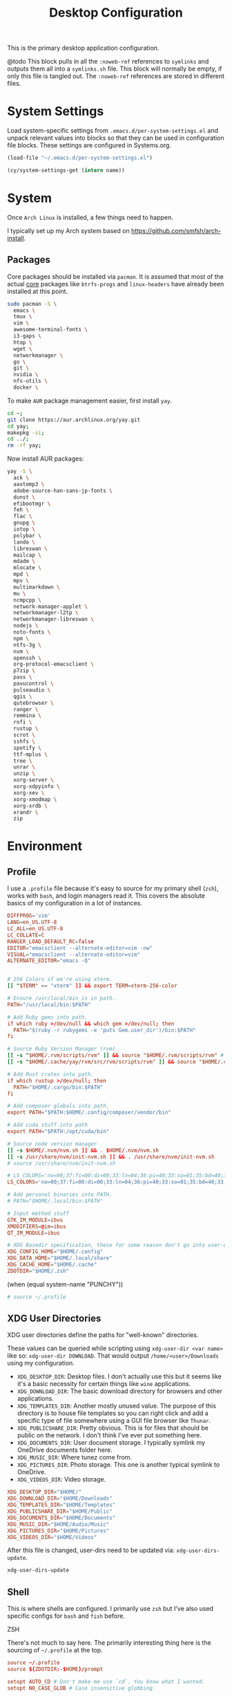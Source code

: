 #+title: Desktop Configuration

This is the primary desktop application configuration.

@todo
This block pulls in all the =:noweb-ref= references to =symlinks= and outputs them all into a =symlinks.sh= file. This block will normally be empty, if only this file is tangled out. The =:noweb-ref= references are stored in different files.

* System Settings
Load system-specific settings from =.emacs.d/per-system-settings.el= and unpack relevant values into blocks so that they can be used in configuration file blocks. These settings are configured in Systems.org.

#+begin_src emacs-lisp
(load-file "~/.emacs.d/per-system-settings.el")
#+end_src

#+begin_src emacs-lisp
(cy/system-settings-get (intern name))
#+end_src

* System

Once =Arch Linux= is installed, a few things need to happen.

I typically set up my Arch system based on https://github.com/smfsh/arch-install.

** Packages

Core packages should be installed via =pacman=. It is assumed that most of the actual _core_ packages like =btrfs-progs= and =linux-headers= have already been installed at this point.

#+begin_src sh
sudo pacman -S \
  emacs \
  tmux \
  vim \
  awesome-terminal-fonts \
  i3-gaps \
  htop \
  wget \
  networkmanager \
  go \
  git \
  nvidia \
  nfs-utils \
  docker \
#+end_src

To make =AUR= package management easier, first install =yay=.

#+begin_src  sh
cd ~;
git clone https://aur.archlinux.org/yay.git
cd yay;
makepkg -si;
cd ../;
rm -rf yay;
#+end_src

Now install AUR packages:

#+begin_src sh
yay -S \
  ack \
  aaxtomp3 \
  adobe-source-han-sans-jp-fonts \
  dunst \
  efibootmgr \
  feh \
  flac \
  gnupg \
  iotop \
  polybar \
  lando \
  libreswan \
  mailcap \
  mdadm \
  mlocate \
  mpd \
  mpv \
  multimarkdown \
  mu \
  ncmpcpp \
  network-manager-applet \
  networkmanager-l2tp \
  networkmanager-libreswan \
  nodejs \
  noto-fonts \
  npm \
  ntfs-3g \
  nvm \
  openssh \
  org-protocol-emacsclient \
  p7zip \
  pass \
  pavucontrol \
  pulseaudio \
  qgis \
  qutebrowser \
  ranger \
  remmina \
  rofi \
  rustup \
  scrot \
  sshfs \
  spotify \
  ttf-mplus \
  tree \
  unrar \
  unzip \
  xorg-server \
  xorg-xdpyinfo \
  xorg-xev \
  xorg-xmodmap \
  xorg-xrdb \
  xrandr \
  zip
#+end_src

* Environment

** Profile

I use a =.profile= file because it's easy to source for my primary shell (=zsh=), works with =bash=, and login managers read it. This covers the absolute basics of my configuration in a lot of instances.

#+begin_src conf :tangle ~/.profile :mkdirp
DIFFPROG='vim'
LANG=en_US.UTF-8
LC_ALL=en_US.UTF-8
LC_COLLATE=C
RANGER_LOAD_DEFAULT_RC=false
EDITOR="emacsclient --alternate-editor=vim -nw"
VISUAL="emacsclient --alternate-editor=vim"
ALTERNATE_EDITOR="emacs -Q"


# 256 Colors if we're using xterm.
[[ "$TERM" == "xterm" ]] && export TERM=xterm-256-color

# Ensure /usr/local/bin is in path.
PATH="/usr/local/bin:$PATH"

# Add Ruby gems into path.
if which ruby >/dev/null && which gem >/dev/null; then
  PATH="$(ruby -r rubygems -e 'puts Gem.user_dir')/bin:$PATH"
fi

# Source Ruby Version Manager (rvm)
[[ -s "$HOME/.rvm/scripts/rvm" ]] && source "$HOME/.rvm/scripts/rvm" # Load RVM into a shell session *as a function*
[[ -s "$HOME/.cache/yay/rvm/src/rvm/scripts/rvm" ]] && source "$HOME/.cache/yay/rvm/src/rvm/scripts/rvm" # Load RVM into a shell session *as a function*

# Add Rust crates into path.
if which rustup >/dev/null; then
  PATH="$HOME/.cargo/bin:$PATH"
fi

# Add composer globals into path.
export PATH="$PATH:$HOME/.config/composer/vendor/bin"

# Add cuda stuff into path
export PATH="$PATH:/opt/cuda/bin"

# Source node version manager
[[ -s $HOME/.nvm/nvm.sh ]] && . $HOME/.nvm/nvm.sh
[[ -s /usr/share/nvm/init-nvm.sh ]] && . /usr/share/nvm/init-nvm.sh
# source /usr/share/nvm/init-nvm.sh

# LS_COLORS='no=00;37:fi=00:di=00;33:ln=04;36:pi=40;33:so=01;35:bd=40;33;01:'
LS_COLORS='no=00;37:fi=00:di=00;33:ln=04;36:pi=40;33:so=01;35:bd=40;33;01:'

# Add personal binaries into PATH.
# PATH="$HOME/.local/bin:$PATH"

# Input method stuff
GTK_IM_MODULE=ibus
XMODIFIERS=@im=ibus
QT_IM_MODULE=ibus

# XDG Basedir specification, these for some reason don't go into user-dirs.dirs
XDG_CONFIG_HOME="$HOME/.config"
XDG_DATA_HOME="$HOME/.local/share"
XDG_CACHE_HOME="$HOME/.cache"
ZDOTDIR="$HOME/.zsh"
#+end_src

(when (equal system-name "PUNCHY"))

#+begin_src sh :noweb-ref environment-post-tangle
# source ~/.profile

#+end_src

** XDG User Directories

XDG user directories define the paths for "well-known" directories.

These values can be queried while scripting using ~xdg-user-dir <var name>~ like so: ~xdg-user-dir DOWNLOAD~. That would output ~/home/<user>/Downloads~ using my configuration.

- =XDG_DESKTOP_DIR=: Desktop files. I don't actually use this but it seems like it's a basic necessity for certain things like =wine= applications.
- =XDG_DOWNLOAD_DIR=: The basic download directory for browsers and other applications.
- =XDG_TEMPLATES_DIR=: Another mostly unused value. The purpose of this directory is to house file templates so you can right click and add a specific type of file somewhere using a GUI file browser like =Thunar=.
- =XDG_PUBLICSHARE_DIR=: Pretty obvious. This is for files that should be public on the network. I don't think I've ever put something here.
- =XDG_DOCUMENTS_DIR=: User document storage. I typically symlink my OneDrive documents folder here.
- =XDG_MUSIC_DIR=: Where tunez come from.
- =XDG_PICTURES_DIR=: Photo storage. This one is another typical symlink to OneDrive.
- =XDG_VIDEOS_DIR=: Video storage.

#+begin_src conf :tangle ~/.config/user-dirs.dirs :mkdirp
XDG_DESKTOP_DIR="$HOME/"
XDG_DOWNLOAD_DIR="$HOME/Downloads"
XDG_TEMPLATES_DIR="$HOME/Templates"
XDG_PUBLICSHARE_DIR="$HOME/Public"
XDG_DOCUMENTS_DIR="$HOME/Documents"
XDG_MUSIC_DIR="$HOME/Audio/Music"
XDG_PICTURES_DIR="$HOME/Pictures"
XDG_VIDEOS_DIR="$HOME/Videos"
#+end_src

After this file is changed, user-dirs need to be updated via: ~xdg-user-dirs-update~.

#+begin_src sh :noweb-ref environment-post-tangle
xdg-user-dirs-update
#+end_src

** Shell

This is where shells are configured. I primarily use =zsh= but I've also used specific configs for =bash= and =fish= before.

**** ZSH

There's not much to say here. The primarily interesting thing here is the sourcing of =~/.profile= at the top.

#+begin_src conf :tangle ~/.zshrc :mkdirp yes
source ~/.profile
source ${ZDOTDIR:-$HOME}/prompt

setopt AUTO_CD # Don't make me use `cd`. You know what I wanted.
setopt NO_CASE_GLOB # Case insensitive globbing.

# Save history
HISTFILE=${ZDOTDIR:-$HOME}/.zhistory
setopt EXTENDED_HISTORY # timestamp history lines
SAVEHIST=5000
HISTSIZE=2000
setopt SHARE_HISTORY # share history across sessions
setopt APPEND_HISTORY # just keep adding to history
setopt INC_APPEND_HISTORY # write all the time, don't wait for shell to close
setopt HIST_IGNORE_DUPS # do not store duplicates
setopt HIST_IGNORE_ALL_DUPS
setopt HIST_EXPIRE_DUPS_FIRST # expire duplicates first
setopt HIST_SAVE_NO_DUPS
setopt HIST_IGNORE_SPACE
setopt HIST_FIND_NO_DUPS # ignore duplicates when searching
setopt HIST_REDUCE_BLANKS # remove blank lines from history
setopt HIST_VERIFY # be really sure when using !!

# Correction
setopt CORRECT
setopt CORRECT_ALL # Correct when using AUTO_CD

# Autocompletion
autoload -Uz compinit && compinit

# Fragment completion.
# zstyle ':completion:*' list-suffixes zstyle ':completion:*' expand prefix suffix

# Tab completion
# setopt MENU_COMPLETE
# zstyle ':completion:*' matcher-list 'm:{a-z}={A-Za-z}' # Autocomplete, case insensitive
# zstyle ':completion:*' menu select  # Highlight on tab

# Color dirs
export LS_COLORS # I don't know why this is necessary here, but colors don't work without it.
# zstyle ':completion:*' list-colors ${(s.:.)LS_COLORS}


zstyle ':completion:*' auto-description 'specify: %d'
zstyle ':completion:*' completer _expand _complete _correct _approximate
zstyle ':completion:*' format 'Completing %d'
zstyle ':completion:*' group-name ''
zstyle ':completion:*' menu select=2
eval "$(dircolors -b)"
zstyle ':completion:*:default' list-colors ${(s.:.)LS_COLORS}
zstyle ':completion:*' list-colors ''
zstyle ':completion:*' list-prompt %SAt %p: Hit TAB for more, or the character to insert%s
zstyle ':completion:*' matcher-list '' 'm:{a-z}={A-Z}' 'm:{a-zA-Z}={A-Za-z}' 'r:|[._-]=* r:|=* l:|=*'
zstyle ':completion:*' menu select=long
zstyle ':completion:*' select-prompt %SScrolling active: current selection at %p%s
zstyle ':completion:*' use-compctl false
zstyle ':completion:*' verbose true

zstyle ':completion:*:*:kill:*:processes' list-colors '=(#b) #([0-9]#)*=0=01;31'
zstyle ':completion:*:kill:*' command 'ps -u $USER -o pid,%cpu,tty,cputime,cmd'


alias ls='ls --color=auto'
alias 7zultra='7z a -t7z -m0=lzma2 -mx=0 -mfb=64 -md=32m -ms=on'
alias curlheaders='curl -I'
alias curlheadersproxy='curl --socks5 localhost:11080 -I'
alias scrot='scrot -s ~/foo.png && xclip -selection clipboard -t image/png ~/foo.png && rm ~/foo.png'
alias webcam='mplayer tv:// -tv driver=v412:width=1920:height=1080:device=/dev/video0 -fps 15 -vf screenshot'
alias dots='cd ~/Projects/home/dotfiles'
alias work='cd ~/Projects/work'
alias notes='cd ~/Notes'
alias docs='cd ~/Documents'
alias em='emacsclient'
alias emc='emacsclient -c &'
#alias startwin='sudo virsh -c qemu:///system start win10'
#alias stopwin='sudo virsh -c qemu:///system shutdown win10'


export GPG_TTY=$(tty)

# System dependent variables:
if [[ "$(< /proc/sys/kernel/osrelease)" == *microsoft* ]]; then
    export $(dbus-launch)
    export LIBGL_ALWAYS_INDIRECT=1
    export WSL_VERSION=$(wsl.exe -l -v | grep -a '[*]' | sed 's/[^0-9]*//g')
    export WSL_HOST=$(tail -1 /etc/resolv.conf | cut -d' ' -f2)
    export DISPLAY=$(ipconfig.exe | grep IPv4 | head -1 | rev | awk '{print $1}' | rev | tr -d '\r'):0.0

    # Handle pinentry for gpg password prompting in various scenarios.
    # In Ubuntu-20.04 WSL2, I've essentially given up on getting pinentry
    # in Emacs directly, opting instead for the pinentry-gtk2 package.
    kill -0 $SSH_AGENT_PID &> /dev/null
    if [[ $? -eq 1 ]]; then
        eval $( gpg-agent \
            --daemon \
            --allow-emacs-pinentry \
            --allow-loopback-pinentry \
            --enable-ssh-support);
    fi

    # Start Docker daemon when logging in if not runnint
    RUNNING=`ps aux | grep dockerd | grep -v grep`
    if [ -z "$RUNNING" ]; then
        sudo dockerd > /dev/null 2>&1 &
        disown
    fi
fi
#+end_src

My custom prompt for =zsh=.

#+begin_src conf :tangle ~/.zsh/prompt :mkdirp yes
# Left prompt
export PS1="%F{223}%n%F{224}@%F{211}%m %F{179}%~%b%F{255} › "

# Right prompt
autoload -Uz vcs_info
precmd_vcs_info() { vcs_info }
precmd_functions+=( precmd_vcs_info )
setopt prompt_subst
RPROMPT=\$vcs_info_msg_0_
zstyle ':vcs_info:git:*' formats '%F{223}%b|%F{211}%r%f'
zstyle ':vcs_info:*' enable git

#+end_src

** Xorg

Until =Wayland= stops being terrible with the =nvidia= drivers, I'll continue using =X=.

*** Xresources

This file handles a variety of things, from shell colors to terminal emulator settings.

#+begin_src conf :tangle ~/.Xresources :mkdirp yes
!emacs*Background: DarkSlateGray
!emacs*Foreground: Wheat
!emacs*pointerColor: Orchid
!emacs*cursorColor: Orchid
!emacs*bitmapIcon: on
!emacs*font: fixed
!emacs.geometry: 80x25
Xcursor.size: 18

! ------------------------------------------------------------------------------
! Colour Configuration
! ------------------------------------------------------------------------------

! special
,*.foreground:   #d8dee8
!*.background:   #2f343f
,*.background: #080808
,*.cursorColor:  #b48ead

! black
,*.color0  : #4b5262
,*.color8  : #434a5a

! red
,*.color  : #bf616a
,*.color9  : #b3555e

! green
,*.color2  : #a3be8c
,*.color10 : #93ae7c

! yellow
,*.color3  : #ebcb8b
,*.color11 : #dbbb7b

! blue
,*.color4  : #81a1c1
,*.color12 : #7191b1

! magenta
,*.color5  : #b48ead
,*.color13 : #a6809f

! cyan
,*.color6  : #89d0bA
,*.color14 : #7dbba8

! white
,*.color7  : #e5e9f0
,*.color15 : #d1d5dc

! ------------------------------------------------------------------------------
! Font configuration
! ------------------------------------------------------------------------------

URxvt*font:    xft:M+ 1mn:regular:size=10
URxvt*boldFont:   xft:M+ 1mn:bold:size=10
URxvt*italicFont:  xft:M+ 1mn:italic:size=10
URxvt*boldItalicFont: xft:M+ 1mn:bold italic:size=10

! ------------------------------------------------------------------------------
! Xft Font Configuration
! ------------------------------------------------------------------------------

Xft.autohint: 0
Xft.lcdfilter: lcddefault
Xft.hintstyle: hintslight
Xft.hinting: 1
Xft.antialias: 1
Xft.rgba: rgb
Xft.dpi: 109

! ------------------------------------------------------------------------------
! URxvt configs
! ------------------------------------------------------------------------------

! font spacing
URxvt*letterSpace:  0
URxvt.lineSpace:  0

! general settings
URxvt*saveline:   15000
URxvt*termName:   rxvt-256color
URxvt*iso14755:   false
URxvt*urgentOnBell:  true
URxvt.inmputMethod: ibus
URxvt.preeditType: OverTheSpot

! appearance
URxvt*depth:   32
URxvt*scrollBar:  false
URxvt*scrollBar_right: false
URxvt*internalBorder: 24
URxvt*externalBorder: 0
URxvt.geometry:   84x22
URxvt*transparent: true
URxvt*shading: 25

! perl extensions
URxvt.perl-ext-common: default,clipboard,url-select,keyboard-select,selection-clipboard,matcher

! macros for clipboard and selection
URxvt.copyCommand:  xclip -i -selection clipboard
URxvt.pasteCommand:  xclip -o -selection clipboard
URxvt.keysym.M-c:  perl:clipboard:copy
URxvt.keysym.M-v:  perl:clipboard:paste
URxvt.keysym.M-C-v:  perl:clipboard:paste_escaped
URxvt.keysym.M-Escape: perl:keyboard-select:activate
URxvt.keysym.M-s:  perl:keyboard-select:search
URxvt.keysym.M-u:  perl:url-select:select_next
URxvt.url-launcher:  firefox
URxvt.underlineURLs: true
URxvt*matcher.button: 1
URxvt.urlButton: 1
URxvt.underlineColor: #bf616a

! scroll one line
URxvt.keysym.Shift-Up:  command:\033]720;1\007
URxvt.keysym.Shift-Down: command:\033]721;1\007

! control arrow
URxvt.keysym.Control-Up: \033[1;5A
URxvt.keysym.Control-Down: \033[1;5B
URxvt.keysym.Control-Right: \033[1;5C
URxvt.keysym.Control-Left: \033[1;5D

! Copy/Pasta
URxvt.keysym.Shift-Control-V: eval:paste_clipboard
URxvt.keysym.Shift-Control-C: eval:selection_to_clipboard

! ------------------------------------------------------------------------------
! Rofi configs
! ------------------------------------------------------------------------------

rofi.color-enabled: true
rofi.color-window: #2e3440, #2e3440, #2e3440
rofi.color-normal: #2e3440, #d8dee9, #2e3440, #2e3440, #bf616a
rofi.color-active: #2e3440, #b48ead, #2e3440, #2e3440, #93e5cc
rofi.color-urgent: #2e3440, #ebcb8b, #2e3440, #2e3440, #ebcb8b
rofi.modi: run,drun,window,ssh

! ------------------------------------------------------------------------------
! Dmenu configs
! ------------------------------------------------------------------------------

dmenu.selforeground: #d8dee9
dmenu.background:    #2e3440
dmenu.selbackground: #bf616a
dmenu.foreground:    #d8dee9
#+end_src

After changing this file, it is necessary to reload it via: ~xrdb ~/.Xresources~

*** xsettingsd

=xsettingsd= acts as a minimal settings daemon for =Xorg= applications. It replaces similar daemons from desktop environments like =GNOME= and =XFCE= and enables the usage of a simple configuration file:

#+begin_src conf :tangle ~/.config/xsettingsd/xsettingsd.conf :mkdirp yes :noweb yes
Xft/Antialias 1
Xft/Hinting 1
Xft/HintStyle "hintslight"
Xft/RGBA "rgb"
#+end_src

** Git

Writes out my global =git= configuration.

#+begin_src shell :tangle ~/.gitconfig :mkdirp yes
[core]
  editor = vim
[user]
  name = Carwin Young
  email = carwin@mobomo.com # This gets changed to my personal account on a per repository basis.
  signingkey = D6FA5A05B721CCDE
[color]
  ui = auto
[color "branch"]
  current = yellow reverse
  local = yellow
  remote = green
[color "diff"]
  frag = cyan bold
  meta = yellow bold
  new = green bold
  old = red bold
[color "status"]
  added = yellow
  changed = green
  untracked = cyan
[merge]
  log = true
[rebase]
  stat = true
[log]
  decorate = full
[url "git@github.com:"]
  insteadOf = "gh:"
  pushInsteadOf = "github:"
  pushInsteadOf = "git://github.com/"
[url "git://github.com/"]
  insteadOf = "github:"
[url "git@gist.github.com:"]
  insteadOf = "gst:"
  pushInsteadOf = "gist:"
  pushInsteadOf = "git://gist.github.com/"
[url "git://gist.github.com"]
  insteadOf = "gist:"
[url "git@heroku.com:"]
  insteadOf = "heroku:"
[alias]
  br = branch
  st = status
  co = checkout
  df = diff
  g  = grep -I
  rc = rank-contributors
  pr = pull --rebase
  lgp = log --color --graph --pretty=format:'%Cred%h%Creset -%C(yellow)%d%Creset %s %Cgreen(%cr) %C(bold blue)<%an>%Creset' --abbrev-commit --
  lg = log --show-signature
  cm = commit -S -m
  change-commits = "!f() { VAR=$1; OLD=$2; NEW=$3; shift 3; git filter-branch -f --env-filter \"if [[ \\\"$`echo $VAR`\\\" = '$OLD' ]]; then export $VAR='$NEW'; fi\" $@; }; f"
#+end_src

** Window Manager

*** i3

#+begin_src conf :tangle ~/.config/i3/config :mkdirp yes
# i3 config file (v4)
#
# Please see https://i3wm.org/docs/userguide.html for a complete reference!
set $mod Mod1
# Font for window titles. Will also be used by the bar unless a different font
# is used in the bar {} block below.
font pango:monospace 8
# exec --no-startup-id xss-lock --transfer-sleep-lock -- i3lock --nofork
exec --no-startup-id nm-applet
# Common app binds
bindsym Print exec scrot
# Use pactl to adjust volume in PulseAudio.
set $refresh_i3status killall -SIGUSR1 i3status
bindsym XF86AudioRaiseVolume exec --no-startup-id pactl set-sink-volume @DEFAULT_SINK@ +10% && $refresh_i3status
bindsym XF86AudioLowerVolume exec --no-startup-id pactl set-sink-volume @DEFAULT_SINK@ -10% && $refresh_i3status
bindsym XF86AudioMute exec --no-startup-id pactl set-sink-mute @DEFAULT_SINK@ toggle && $refresh_i3status
bindsym XF86AudioMicMute exec --no-startup-id pactl set-source-mute @DEFAULT_SOURCE@ toggle && $refresh_i3status
# Keybindings to control MPD
bindsym XF86AudioPlay exec "mpc toggle"
bindsym XF86AudioStop exec "mpc stop"
bindsym XF86AudioNext exec "mpc next"

exec xautolock -time 10 -locker "i3lock -i ~/Pictures/Wallpaper/pp0vfkij80y31.png"
bindsym XF86ScreenSaver exec "i3lock -i ~/Pictures/Wallpaper/pp0vfkij80y31.png"

# Use Mouse+$mod to drag floating windows to their wanted position
floating_modifier $mod
# start a terminal
bindsym $mod+Return exec i3-sensible-terminal
# kill focused window
bindsym $mod+Shift+q kill
# start dmenu (a program launcher)
# bindsym $mod+d exec ~/Scripts/rofia.sh
bindsym $mod+d exec ~/.config/rofi/rofia.sh
# bindsym $mod+space exec rofi -show combi -modi combi -font "Open Sans 14" -lines 10 -matching fuzzy daemon

# change focus
bindsym $mod+h focus left
bindsym $mod+j focus down
bindsym $mod+k focus up
bindsym $mod+l focus right
# move focused window
bindsym $mod+Shift+h move left
bindsym $mod+Shift+j move down
bindsym $mod+Shift+k move up
bindsym $mod+Shift+l move right
# alternatively, you can use the cursor keys:
bindsym $mod+Shift+Left move left
bindsym $mod+Shift+Down move down
bindsym $mod+Shift+Up move up
bindsym $mod+Shift+Right move right
# split in horizontal orientation
bindsym $mod+apostrophe split h
# split in vertical orientation
bindsym $mod+minus split v
# enter fullscreen mode for the focused container
bindsym $mod+f fullscreen toggle
# change container layout (stacked, tabbed, toggle split)
bindsym $mod+s layout stacking
bindsym $mod+w layout tabbed
bindsym $mod+e layout toggle split
# toggle tiling / floating
bindsym $mod+Shift+space floating toggle
# change focus between tiling / floating windows
bindsym $mod+space focus mode_toggle
# focus the parent container
bindsym $mod+a focus parent
# focus the child container
#bindsym $mod+d focus child

# Define names for default workspaces for which we configure key bindings later on.
set $prim "1: I"
set $ws2 "2: II"
set $ws3 "3: III"
set $ws4 "4: IV"
set $ws5 "5: V"
set $ws6 "6: VI"
set $ws7 "7: VII"
set $ws8 "8: VIII"
set $ws9 "9: IX"
set $ws10 "10: X"
set $comm "comm."
set $net "internet"
set $game "game"
set $mail "mail"

# Switch to workspace
bindsym $mod+1 workspace $prim
bindsym $mod+2 workspace number $ws2
bindsym $mod+3 workspace number $ws3
bindsym $mod+4 workspace number $ws4
bindsym $mod+5 workspace number $ws5
bindsym $mod+6 workspace number $ws6
bindsym $mod+7 workspace number $ws7
bindsym $mod+8 workspace number $ws8
bindsym $mod+9 workspace number $ws9
bindsym $mod+0 workspace number $ws10
bindsym $mod+c workspace $comm
bindsym $mod+n workspace $net
bindsym $mod+g workspace $game
bindsym $mod+m workspace $mail
# move focused container to workspace
bindsym $mod+Shift+1 move container to workspace $prim
bindsym $mod+Shift+2 move container to workspace number $ws2
bindsym $mod+Shift+3 move container to workspace number $ws3
bindsym $mod+Shift+4 move container to workspace number $ws4
bindsym $mod+Shift+5 move container to workspace number $ws5
bindsym $mod+Shift+6 move container to workspace number $ws6
bindsym $mod+Shift+7 move container to workspace number $ws7
bindsym $mod+Shift+8 move container to workspace number $ws8
bindsym $mod+Shift+9 move container to workspace number $ws9
bindsym $mod+Shift+0 move container to workspace number $ws10
bindsym $mod+Shift+c move container to workspace $comm
bindsym $mod+Shift+n move container to workspace $net
bindsym $mod+Shift+g move container to workspace $game
bindsym $mod+Shift+m move container to workspace $mail
# reload the configuration file
bindsym $mod+Shift+Control+c reload
# restart i3 inplace (preserves your layout/session, can be used to upgrade i3)
bindsym $mod+Shift+r restart
# exit i3 (logs you out of your X session)
bindsym $mod+Shift+e exec "i3-nagbar -t warning -m 'You pressed the exit shortcut. Do you really want to exit i3? This will end your X session.' -B 'Yes, exit i3' 'i3-msg exit'"
# resize window (you can also use the mouse for that)
mode "resize" {
        # These bindings trigger as soon as you enter the resize mode
        bindsym j resize shrink width 10 px or 10 ppt
        bindsym k resize grow height 10 px or 10 ppt
        bindsym l resize shrink height 10 px or 10 ppt
        bindsym semicolon resize grow width 10 px or 10 ppt

        # same bindings, but for the arrow keys
        bindsym Left resize shrink width 10 px or 10 ppt
        bindsym Down resize grow height 10 px or 10 ppt
        bindsym Up resize shrink height 10 px or 10 ppt
        bindsym Right resize grow width 10 px or 10 ppt

        # back to normal: Enter or Escape or $mod+r
        bindsym Return mode "default"
        bindsym Escape mode "default"
        bindsym $mod+r mode "default"
}
bindsym $mod+r mode "resize"
# Start i3bar to display a workspace bar (plus the system information i3status
# finds out, if available)
# bar {
#         colors {
#         background #2f343f
#         statusline #2f343f
#         separator #4b5262
#         # colour of border, background, and text
#         focused_workspace       #2f343f #bf616a #d8dee8
#         active_workspace        #2f343f #2f343f #d8dee8
#         inactive_workspace      #2f343f #2f343f #d8dee8
#         urgent_workspacei       #2f343f #ebcb8b #2f343f
#     }
#         status_command i3status
# }
# window rules, you can find the window class using xprop
for_window [class=".*"] border pixel 1
for_window [class=feh|Pavucontrol|Screenshot] floating enable
for_window [class=zoom title="^Participants"] floating enable
for_window [class=zoom title="^Zoom Meeting"] floating enable
for_window [class=zoom title="^Zoom - Licensed Account"] floating enable
for_window [class=firefox] move --no-auto-back-and-forth container to workspace $net
for_window [class=Google-chrome window_role=browser] move container to workspace $net
for_window [class=Google-chrome window_role=pop-up] move container to workspace $comm
for_window [class=Signal] move container to workspace $comm
for_window [class=Emacs] move container to workspace $prim
for_window [class=Gnome-screenshot] floating enable
# Autostart applications and other things
exec --no-startup-id ~/.fehbg &
exec --no-startup-id xmodmap ~/.Xmodmap
# exec --no-startup-id xsettingsd &
# exec --no-startup-id ~/.screenlayout/home_triple.sh &
exec --no-startup-id dunst &
exec --no-startup-id picom -b
exec --no-startup-id ~/.config/polybar/launchbars.sh
exec --no-startup-id ibus-daemon -drxR
# colour of border, background, text, indicator, and child_border
client.focused              #bf616a #2f343f #d8dee8 #bf616a #ff91a4
client.focused_inactive     #2f343f #2f343f #d8dee8 #2f343f #2f343f
client.unfocused            #2f343f #2f343f #d8dee8 #2f343f #2f343f
client.urgent               #2f343f #2f343f #d8dee8 #2f343f #2f343f
client.placeholder          #2f343f #2f343f #d8dee8 #2f343f #2f343f
client.background           #2f343f

gaps inner 10
gaps outer 0
gaps horizontal 0
gaps vertical 25
#+end_src

*** i3status

#+begin_src conf :tangle ~/.config/i3status/config :mkdirp yes
general {
        output_format = "i3bar"
        colors = false
        markup = pango
        interval = 5
        color_good = '#2f343f'
    color_degraded = '#ebcb8b'
    color_bad = '#ba5e57'
}

order += "load"
order += "cpu_temperature 0"
order += "disk /"
order += "disk /home"
order += "ethernet eno1"
# order += "wireless wlp5s0"
order += "volume master"
# order += "battery 1"
order += "tztime local"

load {
        format = "<span background='#f59335'>  %5min Load </span>"
}

cpu_temperature 0 {
        format = "<span background='#bf616a'>  %degrees °C </span>"
        path = "/sys/class/thermal/thermal_zone0/temp"
}

disk "/" {
        format = "<span background='#fec7cd'>  %free Free </span>"
}

disk "/home" {
        format = "<span background='#a1d569'>  %free Free </span>"
}

ethernet eno1 {
        format_up = "<span background='#88c0d0'>  %ip </span>"
        format_down = "<span background='#88c0d0'>  Disconnected </span>"
}

wireless wlp5s0 {
        format_up = "<span background='#b48ead'>  %essid </span>"
        format_down = "<span background='#b48ead'>  Disconnected </span>"
}

volume master {
        format = "<span background='#ebcb8b'>  %volume </span>"
        format_muted = "<span background='#ebcb8b'>  Muted </span>"
        device = "default"
        mixer = "Master"
        mixer_idx = 0
}

battery 1 {
  last_full_capacity = true
        format = "<span background='#a3be8c'>  %status %percentage </span>"
        format_down = "No Battery"
        status_chr = "Charging"
        status_bat = "Battery"
        status_unk = "Unknown"
        status_full = "Charged"
        path = "/sys/class/power_supply/BAT%d/uevent"
        low_threshold = 10
}

tztime local {
    format = "<span background='#81a1c1'> %time </span>"
    format_time = " %a %-d %b %H:%M"
}
general {
        output_format = "i3bar"
        colors = false
        markup = pango
        interval = 5
        color_good = '#2f343f'
    color_degraded = '#ebcb8b'
    color_bad = '#ba5e57'
}

#+end_src

*** Polybar
#+begin_src sh :tangle ~/.config/polybar/launchbars.sh :mkdirp yes :tangle-mode (identity #o755)
#!/bin/sh

killall polybar

if type "xrandr"; then
  for m in $(xrandr --query | grep " connected" | cut -d" " -f1); do
      MONITOR=$m polybar topbar -c ~/.config/polybar/topbar.conf &
      MONITOR=$m polybar bottombar -c ~/.config/polybar/bottombar.conf &
  done
else
    polybar topbar -c ~/.config/polybar/topbar.conf &
    polybar bottombar -c ~/.config/polybar/bottombar.conf &
fi
#+end_src

**** Bottom bar
#+begin_src conf :tangle ~/.config/polybar/bottombar.conf :mkdirp yes
[bar/bottombar]
monitor = ${env:MONITOR:DP-2}
monitor_fallback = ${env:MONITOR:LVDS-1}
width = 100%
height = 25
bottom = true

; background = #00000000
background = #88000000
foreground = #88FFFFFF

font-0 = Open Sans:pixelsize=10;1
font-1 = FontAwesome:pixelsize=10;1

separator = "  "
modules-left =
modules-center = battery temperature cpu memory volume wireless-network
modules-right =

tray-position = right
tray-padding = 0

override-redirect = true
wm-restack = i3

[module/volume]
type = internal/alsa

format-volume = <ramp-volume> <label-volume>
;label-volume = VOL
label-volume-foreground = #d7d7d7

format-muted-prefix = " "
format-muted-foreground = #f0f0f0
;label-muted = muted

bar-volume-width = 10
bar-volume-foreground-0 = #55aa55
bar-volume-foreground-1 = #55aa55
bar-volume-foreground-2 = #55aa55
bar-volume-foreground-3 = #55aa55
bar-volume-foreground-4 = #55aa55
bar-volume-foreground-5 = #f5a70a
bar-volume-foreground-6 = #ff5555
bar-volume-gradient = false
bar-volume-indicator = |
bar-volume-indicator-font = 2
bar-volume-fill = ─
bar-volume-fill-font = 2
bar-volume-empty = ─
bar-volume-empty-font = 2
bar-volume-empty-foreground = #ff8f8f

; Only applies if <ramp-volume> is used
ramp-volume-0 = 
ramp-volume-1 = 
ramp-volume-2 = 

[module/eth]
type = internal/network
interface = enp0s25
interval = 3.0

format-connected-underline = #55aa55
format-connected-prefix = " "
format-connected-prefix-foreground = ${colors.foreground-alt}
label-connected = %local_ip%

format-disconnected =
;format-disconnected = <label-disconnected>
;format-disconnected-underline = ${self.format-connected-underline}
;label-disconnected = %ifname% disconnected
;label-disconnected-foreground = ${colors.foreground-alt}

[module/wlan]
type = internal/network
interface = wlp2s0
interval = 3.0

format-connected = <ramp-signal> <label-connected>
format-connected-underline = #9f78e1
label-connected =   %essid%

format-disconnected =
;format-disconnected = <label-disconnected>
;format-disconnected-underline = ${self.format-connected-underline}
;label-disconnected = %ifname% disconnected
;label-disconnected-foreground = ${colors.foreground-alt}

; ramp-signal-0 = 
; ramp-signal-1 = 
; ramp-signal-2 = 
; ramp-signal-3 = 
; ramp-signal-4 = 
; ramp-signal-foreground = #ef0aeb

;[module/alsa]
;type = internal/alsa
;master-soundcard = default
;speaker-soundcard = default

;headphone-soundcard = default

;master-mixer = Master
;interval = 5

;format-volume = <label-volume>
;label-volume = VOLUME %percentage%%

[module/wireless-network]
type = internal/network
;interface = enp4s0
interface = wlp2s0
interval = 1.0
ping-interval = 10

format-connected = <ramp-signal> <label-connected>
label-connected = %local_ip%    %downspeed%    %upspeed%
label-disconnected =    not connected
label-disconnected-foreground = #66

ramp-signal-0 = 
ramp-signal-1 = 
ramp-signal-2 = 
ramp-signal-3 = 
ramp-signal-4 = 

animation-packetloss-0 = 
animation-packetloss-0-foreground = #ffa64c
animation-packetloss-1 = 
animation-packetloss-1-foreground = ${bar/top.foreground}
animation-packetloss-framerate = 500

[module/memory]
type = internal/memory
interval = 2
format-prefix = " "
format-prefix-foreground = ${colors.foreground-alt}
format-underline = #4bffdc
label = %percentage_used%%

[module/cpu]
type = internal/cpu
interval = 2
format-prefix = " "
format-prefix-foreground = ${colors.foreground-alt}
format-underline = #f90000
label = %percentage%%

[module/temperature]
type = internal/temperature
thermal-zone = 0
warn-temperature = 60

format = <ramp> <label>
format-underline = #f50a4d
format-warn = <ramp> <label-warn>
format-warn-underline = ${self.format-underline}

label = %temperature%
label-warn = %temperature%
label-warn-foreground = ${colors.secondary}

ramp-0 = 
ramp-1 = 
ramp-2 = 
ramp-foreground = ${colors.foreground-alt}

;[module/temperature]
;type = internal/temperature
;interval = 0.5
;thermal-zone = 0
;warn-temperature = 60
;label = TEMPERATURE %temperature-c%
;label-padding = 10

;[module/battery]
;type = internal/battery
;battery = BAT0
;adapter = ADP1
;poll-interval = 5
;label = BATTERY %percentage%
;
;format-charging = <label-charging>
;
;format-discharging = <label-discharging>
;label-charging = CHARGING %percentage%%
;label-discharging = BATTERY %percentage%%
;label-full = BATTERY FULL

[module/battery]
type = internal/battery
battery = BAT0
adapter = AC
full-at = 96

time-format = %k:%M

label-discharging = %percentage%% %time%
label-charging = %percentage%% %time%

format-charging = <animation-charging> <label-charging>
format-charging-underline = #ffb52a

format-discharging = <ramp-capacity> <label-discharging>
format-discharging-underline = ${self.format-charging-underline}

format-full-prefix = " "
format-full-prefix-foreground = ${colors.foreground-alt}
format-full-underline = ${self.format-charging-underline}

ramp-capacity-0 = 
ramp-capacity-1 = 
ramp-capacity-2 = 
ramp-capacity-3 = 
ramp-capacity-4 = 
ramp-capacity-foreground = ${colors.foreground-alt}

animation-charging-0 = 
animation-charging-1 = 
animation-charging-2 = 
animation-charging-3 = 
animation-charging-4 = 
animation-charging-foreground = ${colors.foreground-alt}
animation-charging-framerate = 750
#+end_src

**** Top bar
#+begin_src conf :tangle ~/.config/polybar/topbar.conf :mkdirp yes
[bar/topbar]
monitor = ${env:MONITOR:DP-2}
monitor_fallback = ${env:MONITOR:LVDS-1}
width = 100%
height = 25
offset-x = 0
offset-y = 0
padding-right = 7
padding-left = 7
; AARRGGBB
background = #88000000
foreground = #88FFFFFF

font-0 = Open Sans:pixelsize=10;1
font-1 = FontAwesome:pixelsize=10;1

separator = "        "
modules-left =
modules-center = i3 date
modules-right =

override-redirect = true
wm-restack = i3

scroll-up = i3wm-wsnext
scroll-down = i3wm-wsprev

[module/i3]
type = internal/i3
format = <label-state> <label-mode>
index-sort = true
wrapping-scroll = true
strip-wsnumbers = true
pin-workspaces = true

label-mode-padding = 5

label-unfocused-foreground = #33FFFFFF
label-unfocused-padding = 1
label-visible-foregroud = #AAFFFFFF
label-visible-padding = 1
label-focused-foreground = #AAFFFFFF
label-focused-padding = 1
label-urgent-padding = 1

[module/date]
type = internal/date
interval = 5

date = "%Y-%m-%d"
time = " %H:%M"

label = %date% %time%
#+end_src

** System Post-tangle
#+begin_src sh :noweb yes :mkdirp yes :tangle ~/Projects/Home/dotfiles/tangled/environment-post-tangle.sh :shebang "#!/bin/bash" :tangle-mode (identity #o755)
<<xorg-post-tangle>>
<<i3-post-tangle>>
#+end_src

* Applications

** Tmux

#+description: @todo I think tmux now supports using XDG_CONFIG_HOME so it can be stored in ~/.config/tmux/.

#+begin_src conf :tangle ~/.tmux.conf

# Key bindings
# ------------------------------------------------------------------------------
# Unbind the default Prefix
unbind C-b
# Bind <C-a> as the new Prefix
set -g prefix C-a
# Send the prefix when used with prefix+a for nested sessions
bind C-a send-prefix
# Split windows horizontally with |
bind | split-window -h
# Split windows vertically with -
bind - split-window -v
# Reload configuration with 'r'
unbind r
bind r source-file ~/.tmux.conf
# Move around panes with hjkl
bind h select-pane -L
bind j select-pane -D
bind k select-pane -U
bind l select-pane -R
# Resize panes with HJKL
bind-key H resize-pane -L 5
bind-key J resize-pane -D 5
bind-key K resize-pane -U 5
bind-key L resize-pane -R 5
# Vim keystrokes for select and copy (yank) to clipboard.
bind-key -T copy-mode-vi 'v' send -X begin-selection
bind-key -T copy-mode-vi 'y' send-keys -X copy-pipe-and-cancel "xclip -i -f -selection primary | xclip -i -selection clipboard"

# General Settings
# ------------------------------------------------------------------------------
# Be colorful
set -g default-terminal "screen-256color"

# Enable the mouse
set-option -g mouse on

# Set the base index to 1 instead of 0
set -g base-index 1
setw -g pane-base-index 1

# Use Vi mode
set -g status-keys vi
setw -g mode-keys vi
set-window-option -g mode-keys vi

# No delay for escape key press.
set -sg escape-time 0
# Set delay for repeat key press.
set -sg repeat-time 600


# THEME
set -g status-bg colour236
set -g status-fg white
set -g status-justify centre
set-window-option -g window-status-current-style bg=colour167,fg=colour236,bold
set -g status-interval 60
set -g status-left-length 30
set -g status-left '#[fg=green](#S) #(whoami)'
set -g status-right '#[fg=yellow]#(curl "wttr.in/?format=3")#[default] #[fg=white]%H:%M#[default]'

#+end_src

** Dunst

Dunst is the notification system I use.

#+begin_src conf :tangle ~/.config/dunst/dunstrc :mkdirp yes
[global]
monitor = 0
follow = mouse
geometry = "250x50-24+24"
indicate_hidden = yes
shrink = no
separator_height = 0
padding = 16
horizontal_padding = 24
frame_width = 2
sort = no
idle_threshold = 120
font = M+ 1p 8
line_height = 4
markup = full
format = "<b>%s</b>\n%b"
alignment = left
show_age_threshold = 60
word_wrap = yes
ignore_newline = no
stack_duplicates = false
hide_duplicate_count = yes
show_indicators = no
icon_position = off
sticky_history = yes
history_length = 20
browser = /usr/bin/firefox -new-tab
always_run_script = true
title = Dunst
class = Dunst

[shortcuts]
close = ctrl+space
close_all = ctrl+shift+space
history = ctrl+grave
context = ctrl+shift+period

[urgency_low]
background = "#2f343f"
foreground = "#d8dee8"
timeout = 2

[urgency_normal]
background = "#2f343f"
foreground = "#d8dee8"
timeout = 4

[urgency_critical]
background = "#2f343f"
foreground = "#d8dee8"
frame_color = "#bf616a"
timeout = 0
#+end_src

** Rofi

#+begin_src conf :tangle ~/.config/rofi/config.rasi :mkdirp yes
configuration {
	theme: "~/.config/rofi/themes/slate.rasi";
}
#+end_src

*** Theme

#+begin_src css :tangle ~/.config/rofi/themes/slate.rasi :mkdirp yes
 * {
  background-color: #282C33;
  border-color: #2e343f;
  text-color: #8ca0aa;
  spacing: 0;
  width: 512px;
}

inputbar {
  border: 0 0 1px 0;
  children: [prompt,entry];
}

prompt {
  padding: 16px;
  border: 0 1px 0 0;
}

textbox {
  background-color: #2e343f;
  border: 0 0 1px 0;
  border-color: #282C33;
  padding: 8px 16px;
}

entry {
  padding: 16px;
}

listview {
  cycle: false;
  margin: 0 0 -1px 0;
  scrollbar: false;
}

element {
  border: 0 0 1px 0;
  padding: 16px;
}

element selected {
  background-color: #2e343f;
}

#+end_src

*** Launcher script

This is the script that =i3= uses to launch =Rofi= as a =dmenu= replacement.

#+begin_src sh :tangle ~/.config/rofi/rofia.sh :mkdirp yes :shebang "#!/bin/bash" :tangle-mode (identity #o755)
#!/bin/bash
# A messy & pathetic script to launch rofi with xrdb colours
getcolors () {
  FOREGROUND=$(xrdb -query | grep 'foreground:'| awk '{print $NF}')
  BACKGROUND=$(xrdb -query | grep 'background:'| awk '{print $NF}')
  BLACK=$(xrdb -query | grep 'color0:'| awk '{print $NF}')
  RED=$(xrdb -query | grep 'color1:'| awk '{print $NF}')
  GREEN=$(xrdb -query | grep 'color2:'| awk '{print $NF}')
  YELLOW=$(xrdb -query | grep 'color3:'| awk '{print $NF}')
  BLUE=$(xrdb -query | grep 'color4:'| awk '{print $NF}')
  MAGENTA=$(xrdb -query | grep 'color5:'| awk '{print $NF}')
  CYAN=$(xrdb -query | grep 'color6:'| awk '{print $NF}')
  WHITE=$(xrdb -query | grep 'color7:'| awk '{print $NF}')
}

# Only use the function above if the cache of paintee couldn't be found
if [ -e ~/.cache/paintee ]; then
  . ~/.cache/paintee
  else
  getcolors
fi

# Launch rofi with custom configuration
rofi -show drun -sidebar-mode \
-modi run,drun,window \
-hide-scrollbar true \
-bw 2 \
-lines 12 \
-padding 24 \
-width 280 \
-location 0 \
-columns 3 \
-font "Noto Sans 8" \
-color-enabled true \
-color-window "$BACKGROUND,$BLACK,$BACKGROUND" \
-color-normal "$BACKGROUND,$FOREGROUND,$BACKGROUND,$BACKGROUND,$BLUE" \
-color-active "$BACKGROUND,$MAGENTA,$BACKGROUND,$BACKGROUND,$BLUE" \
-color-urgent "$BACKGROUND,$YELLOW,$BACKGROUND,$BACKGROUND,$BLUE"
#+end_src

** ranger

#+begin_src python :tangle ~/.config/ranger/commands.py :mkdirp yes
# This is a sample commands.py.  You can add your own commands here.
#
# Please refer to commands_full.py for all the default commands and a complete
# documentation.  Do NOT add them all here, or you may end up with defunct
# commands when upgrading ranger.

# A simple command for demonstration purposes follows.
# -----------------------------------------------------------------------------

from __future__ import (absolute_import, division, print_function)

# You can import any python module as needed.
import os

# You always need to import ranger.api.commands here to get the Command class:
from ranger.api.commands import Command


# Any class that is a subclass of "Command" will be integrated into ranger as a
# command.  Try typing ":my_edit<ENTER>" in ranger!
class my_edit(Command):
    # The so-called doc-string of the class will be visible in the built-in
    # help that is accessible by typing "?c" inside ranger.
    """:my_edit <filename>

    A sample command for demonstration purposes that opens a file in an editor.
    """

    # The execute method is called when you run this command in ranger.
    def execute(self):
        # self.arg(1) is the first (space-separated) argument to the function.
        # This way you can write ":my_edit somefilename<ENTER>".
        if self.arg(1):
            # self.rest(1) contains self.arg(1) and everything that follows
            target_filename = self.rest(1)
        else:
            # self.fm is a ranger.core.filemanager.FileManager object and gives
            # you access to internals of ranger.
            # self.fm.thisfile is a ranger.container.file.File object and is a
            # reference to the currently selected file.
            target_filename = self.fm.thisfile.path

            # This is a generic function to print text in ranger.
        self.fm.notify("Let's edit the file " + target_filename + "!")

        # Using bad=True in fm.notify allows you to print error messages:
        if not os.path.exists(target_filename):
            self.fm.notify("The given file does not exist!", bad=True)
            return

        # This executes a function from ranger.core.acitons, a module with a
        # variety of subroutines that can help you construct commands.
        # Check out the source, or run "pydoc ranger.core.actions" for a list.
        self.fm.edit_file(target_filename)

    # The tab method is called when you press tab, and should return a list of
    # suggestions that the user will tab through.
    # tabnum is 1 for <TAB> and -1 for <S-TAB> by default
    def tab(self, tabnum):
        # This is a generic tab-completion function that iterates through the
        # content of the current directory.
        return self._tab_directory_content()


class empty(Command):
    """:empty
    Empties the trash directory ~/.Trash
    """

    def execute(self):
        self.fm.run("rm -rf ~/.Trash/{*,.[^.]*}")

class moveit(Command):
    """:moveit
    Moves stuff somewhere else
    """
    def execute(self):
        # reference to the currently selected file.
        target_filename = self.fm.thisfile.path
        self.fm.run("mv " + target_filename + ' ' + self.arg(1))
#+end_src

** mpv

Media player configuration. =mpv= replaces =mplayer=.

#+begin_src conf :tangle ~/.config/mpv/mpv.conf :mkdirp yes
##################
# video settings #
##################
# Start in fullscreen mode by default.
fs=no
# force starting with centered window
geometry=50%:50%
# Do not close the window on exit.
keep-open=yes
# Do not wait with showing the video window until it has loaded. (This will
# resize the window once video is loaded. Also always shows a window with
# audio.)
force-window=immediate
# Disable the On Screen Controller (OSC).
osc=no
# Keep the player window on top of all other windows.
ontop=yes
# Specify high quality video rendering preset (for --vo=gpu only)
# Can cause performance problems with some drivers and GPUs.
profile=gpu-hq
# Enable hardware decoding if available. Often, this does not work with all
# video outputs, but should work well with default settings on most systems.
# If performance or energy usage is an issue, forcing the vdpau or vaapi VOs
# may or may not help.
hwdec=auto
##################
# audio settings #
##################
# Specify default audio device. You can list devices with: --audio-device=help
# The option takes the device string (the stuff between the '...').
audio-device=alsa/default
# Do not filter audio to keep pitch when changing playback speed.
audio-pitch-correction=no
# Output 5.1 audio natively, and upmix/downmix audio with a different format.
audio-channels=5.1
# Disable any automatic remix, _if_ the audio output accepts the audio format.
# of the currently played file. See caveats mentioned in the manpage.
# (The default is "auto-safe", see manpage.)
audio-channels=auto
##################
# other settings #
##################
# Pretend to be a web browser. Might fix playback with some streaming sites,
# but also will break with shoutcast streams.
user-agent="Mozilla/5.0"
#+end_src

** mpd

Music player daemon configuration.

#+begin_src conf :tangle ~/.config/mpd/mpd.conf :mkdirp yes
# Read the user manual for documentation: http://www.musicpd.org/doc/user/
# Files and directories #######################################################
music_directory  "~/Audio/Music"
playlist_directory  "~/.config/mpd/playlists"
db_file   "~/.config/mpd/database"
log_file   "syslog"
pid_file   "~/.config/mpd/pid"
state_file   "~/.config/mpd/state"
sticker_file   "~/.config/mpd/sticker.sql"
###############################################################################
# General music daemon options ################################################
#user    "nobody"
#group    "nogroup"
bind_to_address  "0.0.0.0"
#bind_to_address  "~/.mpd/socket"
#port    "6600"
#log_level   "notice"
#restore_paused "no"
#save_absolute_paths_in_playlists "no"
#metadata_to_use "artist,album,title,track,name,genre,date,composer,performer,disc"
#metadata_to_use "+comment"
auto_update "yes"
auto_update_depth "3"
###############################################################################
# Symbolic link behavior ######################################################
follow_outside_symlinks "yes"
follow_inside_symlinks  "yes"
###############################################################################
# Zeroconf / Avahi Service Discovery ##########################################
#zeroconf_enabled  "yes"
#zeroconf_name   "Music Player @ %h"
###############################################################################
# Permissions #################################################################
#password                        "password@read,add,control,admin"
#default_permissions             "read,add,control,admin"
###############################################################################
# Database #######################################################################
#database {
#       plugin "proxy"
#       host "other.mpd.host"
#       port "6600"
#}
# Input #######################################################################
input {
        plugin "curl"
#       proxy "proxy.isp.com:8080"
#       proxy_user "user"
#       proxy_password "password"
}
###############################################################################
# Audio Output ################################################################
#audio_output {
## type  "alsa"
## name  "My ALSA Device"
## device  "hw:0,0" # optional
## mixer_type      "hardware" # optional
## mixer_device "default" # optional
## mixer_control "PCM"  # optional
## mixer_index "0"  # optional
#}
###############################################################################
# Normalization automatic volume adjustments ##################################
#replaygain   "album"
#replaygain_preamp  "0"
#replaygain_missing_preamp "0"
#replaygain_limit  "yes"
#volume_normalization  "no"
###############################################################################
# Character Encoding ##########################################################
#filesystem_charset  "UTF-8"
###############################################################################
# Visualization
# audio_output {
#   type  "fifo"
#   name  "Visualizer feed"
#   path "/tmp/mpd.fifo"
#   format "44100:16:2"
# }
#+end_src

#+begin_src sh :noweb-ref mpd-post-tangle
mkdir -p ~/.config/mpd/playlists
#+end_src

** ncmpcpp

#+begin_src conf :tangle ~/.config/ncmpcpp/config :mkdirp yes
mpd_host = 127.0.0.1
mpd_port = 6600

browser_sort_mode = name
browser_sort_format = {%A - }{%t}|{%f} {(%l)}
song_columns_list_format = (6f)[green]{NE} (30)[]{a} (30)[white]{t} (30)[cyan]{b} (7f)[magenta]{l}

playlist_show_remaining_time = yes
playlist_shorten_total_times = yes
playlist_separate_albums = yes

browser_display_mode = columns
search_engine_display_mode = columns
playlist_editor_display_mode = columns

autocenter_mode = yes
centered_cursor = yes

default_place_to_search_in = database
user_interface = alternative

media_library_primary_tag = album_artist
cyclic_scrolling = yes

allow_for_physical_item_deletion = no

startup_screen = "playlist"
startup_slave_screen = "playlist"

locked_screen_width_part = 20
ask_for_locked_screen_width_part = no

clock_display_seconds = yes
display_volume_level = yes
display_bitrate = yes
display_remaining_time = yes

ignore_leading_the = yes
media_library_sort_by_mtime = no

enable_window_title = yes

external_editor = vim
use_console_editor = yes
# execute_on_song_change = "~/.config/ncmpcpp/art.sh"
#+end_src

** RSS
#+begin_src emacs-lisp
(use-package elfeed
  :config
  (setq elfeed-feeds
    '(
      ;; programming
      ;; ("https://news.ycombinator.com/rss" hacker)
      ;; programming languages
      ;; ("https://www.reddit.com/r/golang.rss" golang)
      ;; cloud
      ;; ("https://www.reddit.com/r/aws.rss" aws)
  ))
  (setq-default elfeed-search-filter "@2-days-ago +unread")
  (setq-default elfeed-search-title-max-width 100)
  (setq-default elfeed-search-title-min-width 100))
#+end_src
** Mail

Mail on most systems is handled primarily via =mu4e= which is configured in my =Emacs.org= file.

*** Mbsync

=Mbsync= handles synchronization of IMAP inboxes.

#+begin_src conf :tangle ~/.mbsyncrc

# Global Channel configuration.
Create Both
Expunge Slave
Remove None
Sync All
SyncState *
CopyArrivalDate yes

#####################
# Work Email        #
#####################
IMAPAccount work
Host imap.gmail.com
User carwin@mobomo.com
PassCmd "gpg -q --for-your-eyes-only --no-tty -d ~/.password-store/mbsync/mobomomail.gpg"
SSLType IMAPS
CertificateFile /etc/ssl/certs/ca-certificates.crt

IMAPStore work-remote
Account work

MaildirStore work-local
# Subfolders Verbatim
Path ~/Mail/Work/
Inbox ~/Mail/Work/inbox

Channel work-inbox
Master :work-remote:
Slave :work-local:inbox

Channel work-archive
Master :work-remote:"[Gmail]/All Mail"
Slave :work-local:archive

Channel work-sent
Master :work-remote:"[Gmail]/Sent Mail"
Slave :work-local:sent

Channel work-trash
Master :work-remote:"[Gmail]/Trash"
Slave :work-local:trash
Create Slave

# Get all the work channels together into a group.
Group work
Channel work-inbox
Channel work-archive
Channel work-sent
Channel work-trash

##########################
# Home Email             #
##########################
IMAPAccount home
Host mail.runbox.com
Port 993
User narwic@1000needles.net
PassCmd "gpg -q --for-your-eyes-only --no-tty -d ~/.password-store/mbsync/personalmail.gpg"
SSLType IMAPS
SSLVersions TLSv1.2
CertificateFile /etc/ssl/certs/ca-certificates.crt

IMAPStore home-remote
Account home

MaildirStore home-local
Path ~/Mail/Home/
Inbox ~/Mail/Home/inbox/

Channel home-inbox
Master :home-remote:
Slave :home-local:inbox
Create Slave

Channel home-sent
Master :home-remote:"Sent"
Slave :home-local:sent
Create Slave

Channel home-archive
Master :home-remote:"Archives"
Slave :home-local:archive
Create Slave

Channel home-quarantine
Master :home-remote:"Quarantine"
Slave :home-local:quarantine
Create Slave

Channel home-trash
Master :home-remote:"Trash"
Slave :home-local:trash
Create Slave

Channel home-drafts
Master :home-remote:"Drafts"
Slave :home-local:drafts
Create Slave

Group home
Channel home-inbox
Channel home-archive
Channel home-sent
Channel home-trash
Channel home-quarantine
Channel home-drafts

#+end_src

*** msmtp config

=msmtp= is used by mu4e for sending mail instead of the basic smtp process. This is preferred because we have different contexts and emails from which we want to send mail and =msmtp= makes that much easier. See the sister configuration in Emacs.org.

#+begin_src sh :tangle ~/.msmtprc :tangle-mode (identity #o600)
defaults
tls on
tls_trust_file /etc/ssl/certs/ca-certificates.crt
logfile ~/.local/log/msmtp.log

# Home
account Home
auth on
host mail.runbox.com
port 587
from cy@carw.in
user narwic@1000needles.net
passwordeval "gpg2 -q --for-your-eyes-only --no-tty -d ~/.password-store/mbsync/personalmail.gpg"

# Work
account Work
auth on
host smtp.gmail.com
port 587
from carwin@mobomo.com
user carwin@mobomo.com
passwordeval "gpg2 -q --for-your-eyes-only --no-tty -d ~/.password-store/mbsync/mobomomail.gpg"

# account default : home
#+end_src

** vim

=Vim= configuration. Ol' trusty.

#+begin_src conf :tangle ~/.vimrc
" Plugin Management
" ------------------------------------------------------------------------------
" Check for a plugin manager, and if it doesn't exist, go get it.
if empty(glob('~/.vim/autoload/plug.vim'))
  silent !curl -fLo ~/.vim/autoload/plug.vim --create-dirs
    \ https://raw.githubusercontent.com/junegunn/vim-plug/master/plug.vim
  autocmd VimEnter * PlugInstall --sync | source $MYVIMRC
endif

call plug#begin('~/.vim/plugged')
Plug 'itchyny/lightline.vim'
Plug 'plasticboy/vim-markdown'
Plug 'pangloss/vim-javascript'
Plug 'cakebaker/scss-syntax.vim'
Plug 'evidens/vim-twig'
Plug 'morhetz/gruvbox', { 'as': 'gruvbox' }

" call these on-demand
Plug 'preservim/nerdtree', { 'on': 'NERDTreeToggle' }

call plug#end()

" NerdTree plugin configuration
" ------------------------------------------------------------------------------
" Close vim if the only window left open is NERDTree.
autocmd bufenter * if (winnr("$") == 1 && exists("b:NERDTree") && b:NERDTree.isTabTree()) | q | endif

" Markdown plugin configurations
" ------------------------------------------------------------------------------
" Disable folding
let g:vim_markdown_folding_disabled = 1

" Lightline plugin configuration
" ------------------------------------------------------------------------------
" Set lightline colorscheme
let g:lightline = {
  \ 'colorscheme': 'seoul256',
  \ }

" Key Mappings
" ------------------------------------------------------------------------------
:let mapleader = ","
" Do escape with kj
inoremap kj <c-c>`^
" Toggle NERDTree
map <C-n> :NERDTreeToggle<CR>
" Fast save a buffer
nmap <leader>ww :w!<cr>
" Fast save and quit buffer
nmap <leader>wq :wq!<cr>
" Fast quit
nmap <leader>q :q!<cr>
" New tab
map <leader>tn :tabnew<cr> " Tab only map <leader>to :tabonly<cr>
" Tab move
map <leader>tm :tabmove<cr>
" Tab next
nnoremap <leader>. :tabnext<CR>
" Tab previous
nnoremap <leader>' :tabprevious<CR>
" Toggle Paste mode (,p)
set pastetoggle=<leader>p
map <leader>p :set invpaste paste?<CR>
" Strip trailing whitespace (,ss)
nnoremap <leader>ss :call StripWhitespace()<CR>
" Toggle background transparency (C-T)
nnoremap <C-T> :call ToggleTransparent()<CR>
" Map <C-L> (redraw screen) to also turn off search highlighting until the next search.
nnoremap <C-L> :nohl<CR><C-L>

" General
" ------------------------------------------------------------------------------
set background=dark
"colorscheme gruvbox
"let g:colors_name='gruvbox'
set t_Co=256
syntax on
set autoindent " When opening a new line and no filetype-specific indenting is enabled, keep same indent.
set backspace=indent,eol,start " Allow backspacing over auto-indents, line breaks, and start of insert action
set colorcolumn=+1 " Highlight the column width border (+1 means highlight line 81 if textwidth is 80).
set confirm " Raise a dialog asking to save changed files.
set cursorline " Highlight the cursor line.
set encoding=utf-8 nobomb " Set encoding without BOM
set expandtab " Expand tabs into spaces.
set foldcolumn=4 " Indicate a fold with 4 columns.
set foldenable " Enable folds.
set foldlevel=2 " Fold / unfold this many.
set foldmethod=syntax " Set the fold method, see :help foldmethod.
set foldminlines=0 " Set a minimum value for closed folds.
set foldnestmax=3 " Set maximum nesting of folds for syntax method.
set history=1000 " Remember this many lines for the five history tables.
set hlsearch " Highlight searches (<C-L> to toggle).
set ignorecase " Use case insensitive search.
set incsearch " Highlight incrementally as search is typed.
set laststatus=2 " Always display the status line.
set magic " Enable extended regexes.
set mouse=a " Enable use of the mouse.
set noerrorbells " Don't make noises when doing bad things.
set nojoinspaces " Only insert single space after a '.', '?', and '!' with a join command.
set nostartofline " Don't reset cursor when moving around.
set notimeout ttimeout ttimeoutlen=200 " Quickly time out on keycodes, but never on mappings.
set nowrap " No visual wrapping.
set number " Display line numbers.
set scrolloff=3 " Keep this many lines above/below the cursor for context.
set shiftwidth=2 " Define columns to use for indenting (>> and <<).
set showcmd " Show partial commands in the last line of the screen.
set showmode " Show the current mode in the last line.
set showtabline=2 " Always display the tabline up top.
set smartcase " Use case sensitive search when using capitals.
set smartindent " Indent new lines intelligently.
set softtabstop=2 " Move the cursor two characters when typing Tab in insert mode.
set suffixes=.bak,.swp,.swo,.info,.aux,.log,.pdf,.bin,.dmg,.exe,.out,.inc,.pyd,.pyc,.dll " Ignore these extensions when completing filenames and encountering multiple matches.
set tabstop=2 " Define how many columns a Tab counts for.
set title " Set the window title to the filename.
set ttyfast " Improve redrawing.
set textwidth=80 " Set the max columns for text before breaking to a new line.
set undofile " Persistent undo.
set wildmenu " Better command-line completion.
set wrapscan " Searches wrap around end of file.

" Highlight redundant whitespace.
highlight RedundantSpaces ctermbg=red guibg=black
match RedundantSpaces /\s\+$\| \+\ze\t\|\t/

" Change the colorcolumn color.
highlight ColorColumn ctermbg=236

" Local directories
set backupdir=~/.vim/backups
set directory=~/.vim/swaps
set undodir=~/.vim/undo

" Syntax
" ------------------------------------------------------------------------------
" HTML
let g:html_indent_tags = 'li\|p' " <li> and <p> tags are block elements

" ZSH
au BufRead,BufNewFile .zsh_rc,.functions,.commonrc set ft=zsh

" Sass
au BufRead,BufNewFile *.scss set filetype=scss.css
autocmd FileType scss set iskeyword+=-

" Make
autocmd FileType make set noexpandtab shiftwidth=8 softtabstop=0

" Markdown
au BufRead,BufNewFile *.m*down setlocal filetype=markdown
au BufRead,BufNewFile *.md setlocal textwidth=80
au BufRead,BufNewFile *.md setlocal spell

" Drupal
au BufRead,BufNewFile *.module set filetype=php
au BufRead,BufNewFile *.install set filetype=php
au BufRead,BufNewFile *.test set filetype=php
au BufRead,BufNewFile *.inc set filetype=php
au BufRead,BufNewFile *.profile set filetype=php
au BufRead,BufNewFile *.view set filetype=php
au BufRead,BufNewFile *.theme set filetype=php

" PHP
autocmd FileType php set omnifunc=phpcomplete#CompletePHP

" Functions
" ------------------------------------------------------------------------------
" Strip trailing whitespace
function! StripWhitespace ()
  let save_cursor = getpos('.')
  let old_query = getreg('/')
  :%s/\s\+$//e
  call setpos('.', save_cursor)
  call setreg('/', old_query)
endfunction

" Toggle Transparency
let t:is_transparent = 1
function! ToggleTransparent()
  if t:is_transparent == 0
    hi Normal guibg=NONE ctermbg=NONE
    let t:is_transparent = 1
  else
    hi Normal guibg=#000000 ctermbg=16
    let t:is_transparent = 0
  endif
endfunction
#+end_src

Create =vim= directories.

#+begin_src  sh :noweb-ref vim-post-tangle
mkdir -p ~/.vim/undo
mkdir -p ~/.vim/backups
mkdir -p ~/.vim/swaps
#+end_src


Before this configuration file can be useful some directories and the =vim-plugin= manager needs to be put in the autoload directory.

#+begin_src sh :noweb-ref vim-post-tangle
curl -fLo ~/.vim/autoload/plug.vim --create-dirs \
  https://raw.githubusercontent.com/junegunn/vim-plug/master/plug.vim
#+end_src

** Firefox

Firefox and dark mode generally place well together, but when transitioning between pages, Firefox likes to flash a horrible full-white page that temporarily blinds anyone who gazes upon it. These tweaks solve that, but need to be generalized.

Before any of these tweaks will work, the setting =toolkit.legacyUserProfileCustomizations.stylesheets = true= must be set in =about:config=.

#+begin_src emacs-lisp
(defun cy/firefox-profile-dir ()
  (concat "~/.mozilla/firefox/" "8zl2ickg.default-release"))
#+end_src
*** userChrome.css

#+begin_src css :tangle ~/.mozilla/firefox/8zl2ickg.default-release/chrome/userChrome.css :mkdirp yes
@-moz-document url(chrome://browser/content/browser.xhtml)
{
  #main-window,
  browser[type="content-primary"],
  browser[type="content"],
  tabbrowser#content,
  #content,
  browser[type="content"] > html
  {
     background: #323234 !important;
  }

}
#+end_src

*** userContent.css

#+begin_src css :tangle ~/.mozilla/firefox/8zl2ickg.default-release/chrome/userContent.css :mkdirp yes
@charset "utf-8";
/* CSS Document */

@-moz-document url("about:newtab") {
body { background-color: #011326 !important;}
}

@-moz-document url(chrome://browser/content/browser.xhtml) {
browser[type="content-primary"] {background: #011326 !important}
}

#+end_src

** Application post-tangle actions.

#+begin_src sh :noweb yes :mkdirp yes :tangle ~/Projects/home/dotfiles/tangled/application-post-tangle.sh :shebang "#!/bin/bash" :tangle-mode (identity #o755)
<<mpd-post-tangle>>
<<qutebrowser-post-tangle>>
<<vim-post-tangle>>
#+end_src

* Systemd

This section is for storing all of my =Systemd= configurations and timers. Org will tangle these out, but they won't be enabled or run without intervention or some kind of post-save Emacs hook.

User level =Systemd= configurations live in =~/.config/systemd/user/=

** Emacs

Emacs ships with a systemd unit (at least in Arch), so there's really not much to tangle out. On a fresh system, one need simply enable the service and start it.

#+begin_src sh :noweb-ref emacs-post-tangle
# systemctl --user enable --now emacs
# systemctl --user start emacs
#+end_src

** Post-tangle

#+begin_src sh :noweb yes :mkdirp yes :tangle ~/Projects/Home/dotfiles/tangled/systemd-post-tangle.sh :shebang "#!/bin/bash" :tangle-mode (identity #o755)
<<emacs-post-tangle>>
#+end_src

* Other

#+begin_src conf :tangle ~/.soliumrc.json
{
  "extends": "solium:recommended"
  "plugins": ["security"],
  "rules": {
    "quotes": ["error", "double"],
    "indentation": ["error", 4],
    "linebreak-style": ["error", "unix"]
  }
}
#+end_src
